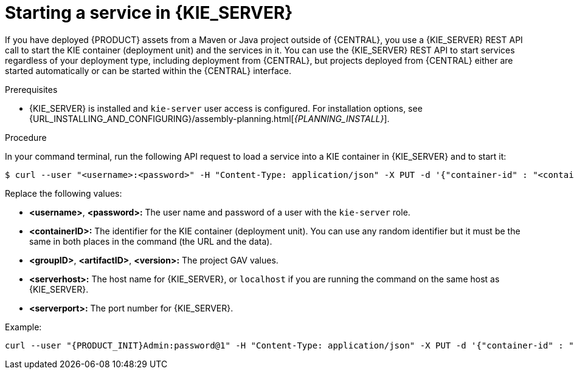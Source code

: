 [id='service-start-proc_{context}']

= Starting a service in {KIE_SERVER}

If you have deployed {PRODUCT} assets from a Maven or Java project outside of {CENTRAL}, you use a {KIE_SERVER} REST API call to start the KIE container (deployment unit) and the services in it. You can use the {KIE_SERVER} REST API to start services regardless of your deployment type, including deployment from {CENTRAL}, but projects deployed from {CENTRAL} either are started automatically or can be started within the {CENTRAL} interface.

.Prerequisites
* {KIE_SERVER} is installed and `kie-server` user access is configured. For installation options, see {URL_INSTALLING_AND_CONFIGURING}/assembly-planning.html[_{PLANNING_INSTALL}_].

.Procedure
In your command terminal, run the following API request to load a service into a KIE container in {KIE_SERVER} and to start it:

[source]
----
$ curl --user "<username>:<password>" -H "Content-Type: application/json" -X PUT -d '{"container-id" : "<containerID>","release-id" : {"group-id" : "<groupID>","artifact-id" : "<artifactID>","version" : "<version>"}}' http://<serverhost>:<serverport>/kie-server/services/rest/server/containers/<containerID>
----

Replace the following values:

* *<username>*, *<password>:* The user name and password of a user with the `kie-server` role.
* *<containerID>:* The identifier for the KIE container (deployment unit). You can use any random identifier but it must be the same in both places in the command (the URL and the data).
* *<groupID>*, *<artifactID>*, *<version>:* The project GAV values.
* *<serverhost>:* The host name for {KIE_SERVER}, or `localhost` if you are running the command on the same host as {KIE_SERVER}.
* *<serverport>:* The port number for {KIE_SERVER}.

Example:

[source,subs="attributes+"]
----
curl --user "{PRODUCT_INIT}Admin:password@1" -H "Content-Type: application/json" -X PUT -d '{"container-id" : "kie1","release-id" : {"group-id" : "org.kie.server.testing","artifact-id" : "container-crud-tests1","version" : "2.1.0.GA"}}' http://localhost:39043/kie-server/services/rest/server/containers/kie1
----
